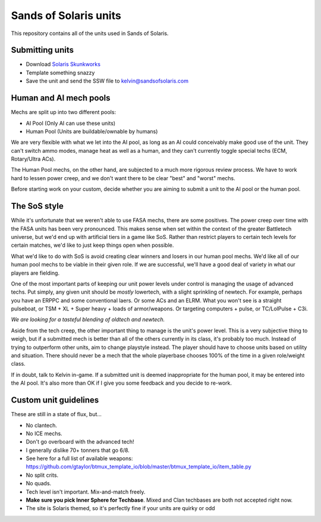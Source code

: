 Sands of Solaris units
======================

This repository contains all of the units used in Sands of Solaris.


Submitting units
----------------

* Download `Solaris Skunkworks`_
* Template something snazzy
* Save the unit and send the SSW file to kelvin@sandsofsolaris.com

Human and AI mech pools
-----------------------

Mechs are split up into two different pools:

* AI Pool (Only AI can use these units)
* Human Pool (Units are buildable/ownable by humans)

We are very flexible with what we let into the AI pool, as long as an AI could 
conceivably make good use of the unit. They can't switch ammo modes, manage heat as well
as a human, and they can't currently toggle special techs (ECM, Rotary/Ultra ACs).

The Human Pool mechs, on the other hand, are subjected to a much more rigorous review
process. We have to work hard to lessen power creep, and we don't want there to be
clear "best" and "worst" mechs.

Before starting work on your custom, decide whether you are aiming to submit a unit
to the AI pool or the human pool.

The SoS style
-------------

While it's unfortunate that we weren't able to use FASA mechs, there are some positives.
The power creep over time with the FASA units has been very pronounced. This makes sense
when set within the context of the greater Battletech universe, but we'd end up with
artificial tiers in a game like SoS. Rather than restrict players to certain tech
levels for certain matches, we'd like to just keep things open when possible.

What we'd like to do with SoS is avoid creating clear winners and losers in our human
pool mechs. We'd like all of our human pool mechs to be viable in their given role.
If we are successful, we'll have a good deal of variety in what our players are fielding.

One of the most important parts of keeping our unit power levels under control is
managing the usage of advanced techs. Put simply, any given unit should be *mostly*
lowertech, with a slight sprinkling of newtech. For example, perhaps you have an ERPPC
and some conventional laers. Or some ACs and an ELRM. What you won't see is a 
straight pulseboat, or TSM + XL + Super heavy + loads of armor/weapons. Or targeting
computers + pulse, or TC/LolPulse + C3i.

*We are looking for a tasteful blending of oldtech and newtech.*

Aside from the tech creep, the other important thing to manage is the unit's power level.
This is a very subjective thing to weigh, but if a submitted mech is better than all of the
others currently in its class, it's probably too much. Instead of trying to outperform
other units, aim to change playstyle instead. The player should have to choose units
based on utility and situation. There should never be a mech that the whole playerbase
chooses 100% of the time in a given role/weight class.

If in doubt, talk to Kelvin in-game. If a submitted unit is deemed inappropriate for the
human pool, it may be entered into the AI pool. It's also more than OK if I give you 
some feedback and you decide to re-work.

Custom unit guidelines
----------------------

These are still in a state of flux, but...

* No clantech.
* No ICE mechs.
* Don't go overboard with the advanced tech!
* I generally dislike 70+ tonners that go 6/8.
* See here for a full list of available weapons: https://github.com/gtaylor/btmux_template_io/blob/master/btmux_template_io/item_table.py
* No split crits.
* No quads.
* Tech level isn't important. Mix-and-match freely.
* **Make sure you pick Inner Sphere for Techbase**. Mixed and Clan techbases are both not accepted right now.
* The site is Solaris themed, so it's perfectly fine if your units are quirky or odd

.. _Solaris Skunkworks: http://www.solarisskunkwerks.com/
